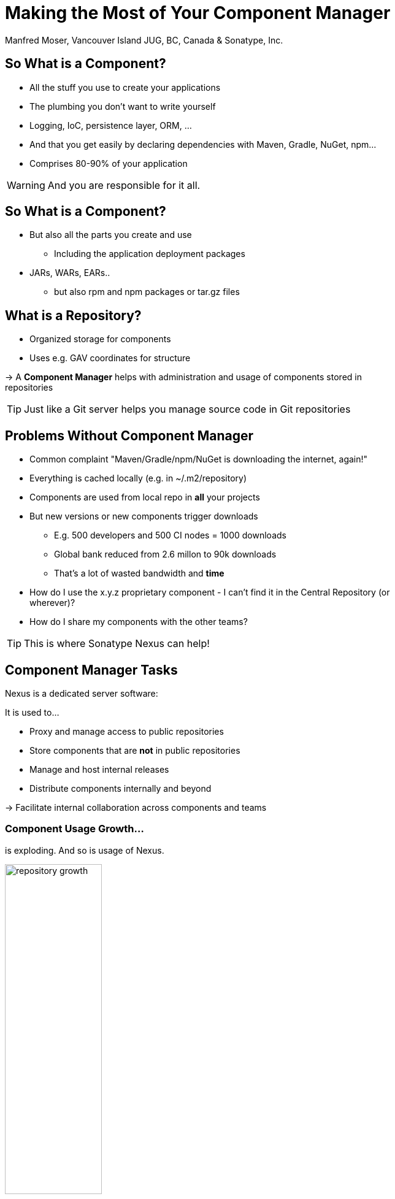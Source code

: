 = Making the Most of Your Component Manager
:author:   Manfred Moser, Vancouver Island JUG, BC, Canada & Sonatype, Inc.
:max-width: 45em
:icons:
:toc!:
:slidetitleindentcar: 
:copyright: Copyright 2011-2014, Sonatype Inc. All Rights Reserved.

:incremental:

== So What is a Component?

* All the stuff you use to create your applications 

* The plumbing you don't want to write yourself

* Logging, IoC, persistence layer, ORM, ... 

* And that you get easily by declaring dependencies with Maven,
  Gradle, NuGet, npm... 

* Comprises 80-90% of your application

WARNING: And you are responsible for it all. 

== So What is a Component?

* But also all the parts you create and use 

** Including the application deployment packages

* JARs, WARs, EARs..

**  but also rpm and npm packages or tar.gz files

== What is a Repository?

* Organized storage  for components

* Uses e.g. GAV coordinates for structure

-> A *Component Manager* helps with administration and usage of
   components stored in repositories

TIP: Just like a Git server helps you manage source code in Git repositories

== Problems Without Component Manager

* Common complaint "Maven/Gradle/npm/NuGet is downloading the internet, again!"

* Everything is cached locally (e.g. in ~/.m2/repository) 

* Components are used from local repo in *all* your projects

* But new versions or new components trigger downloads

** E.g. 500 developers and 500 CI nodes = 1000
   downloads

** Global bank reduced from 2.6 millon to 90k downloads

** That's a lot of wasted bandwidth and *time*

* How do I use the x.y.z proprietary component - I can't find it in
the Central Repository (or wherever)?

* How do I share my components with the other teams? 

TIP: This is where Sonatype Nexus can help!


== Component Manager Tasks

Nexus is a dedicated server software:

It is used to...

* Proxy and manage access to public repositories

* Store components that are *not* in public repositories

* Manage and host internal releases

* Distribute components internally and beyond

->  Facilitate internal collaboration across components and teams


=== Component Usage Growth...

is exploding. And so is usage of Nexus. 

image::images/repository-growth.jpg[width="50%"]

Data from access logs to Central Repository.

== Nexus Open Source - Nexus OSS

* 64% marketshare 

** http://pages.zeroturnaround.com/Java-Tools-Technologies.html[RebelLabs, Java Tools and Technologies Landscape 2014]

* Eclipse licensed

* Highly performant

* Easy to install and use

* Large community of users

== Getting Started - Nexus OSS

Installation is simple:

. Install Java 7

. Get the bundle with the embedded Eclipse Jetty server

. Extract archive, create symbolic link and run
+
----
sudo cp nexus-x.y.z-bundle.tar.gz /opt
cd /opt
sudo tar xvzf nexus-x.y.z-bundle.tar.gz
ln -s nexus-x.y.z nexus
cd nexus
./bin/nexus console
----

. Go to http://localhost:8081/nexus and log in with admin/admin123

. It's easy and the benefits are immediate. 

TIP:  Let's have a look..


== Nexus User Interface Tour

* Search for components

** including advanced search

** and find components available in remote repositories!

* View component details 

** including security and license details in Nexus Pro

* Repositories

* Server administration

* Security 

** fine-grained control

** component access and user interface


== Maven Repository Format

* Maven repository format is the de-facto standard for JVM build tools

* Allows build tool independent sharing 

* Ant/Ivy, Ant/Aether, Maven, Gradle, SBT, Grails, Leiningen

* Proxy Central Repository and others

* Hosted repository for your releases and third party components

TIP: Detailed instructions for different tools are http://books.sonatype.com/nexus-book/reference/config.html[in the Nexus book].

== NuGet

* Package management for .Net developers

* Proxy NuGet Gallery

* Hosted repository for your releases and third party components
 
* Support in Visual Studio

* Nexus OSS 2.9+

TIP: More on the  http://www.sonatype.com/partners/microsoft/nuget[website].


== NPM Support

* Package management for Node.js development

* Proxy npmjs.org registry

* Hosted repository for your releases and third party components

* Part of Nexus OSS 2.10+

TIP: Setup and more tips are http://books.sonatype.com/nexus-book/2.10/reference/npm.html[in the Nexus book.]


== RPM/Yum

* Expose your Maven repository in Yum format

* Use it for production deployment of your application

* Originally a community contribution

* Long time part of Nexus OSS 

== (J)Ruby Gems Support

* Active https://github.com/sonatype/nexus-ruby-support[open source project]

* Used by JRuby community

* Works with Nexus OSS

== Sonatype Nexus as Central Hub

image::images/nexus-tool-suite-integration.png[width="80%"]

-> Nexus is a key component of your enterprise development
  infrastructure

== Community Projects

Nexus http://books.sonatype.com/nexus-book/reference/community.html[plugins and integrations]

* Chef and Puppet script

* Command line tools

* CI server integrations

* and many more

TIP: Write your own with REST or Java API.

== The Nexus

* New community site at http://www.sonatype.org/nexus[http://www.sonatype.org/nexus]

* With blog posts, videos, free training material, downloads

* Regular Nexus Live event

* Looking for guest contributions

* Sonatype can help with presentations, presenter and support at meetings

-> Come to the Sonatype booth!


== OSSRH

* Open Source Repository Hosting at http://oss.sonatype.org[http://oss.sonatype.org]

* Free hosted Nexus Professional for community

* Hosts snapshot deployments

* Releases are synced to the Central Repository

* Publishing is easy!

== Central Repository

image::images/central-stats.png[height="90%"]

== Central Repository

* 13 *billion* downloads in 2013

* Beyond that for 2014

* Largest Repository of JVM components

* http://central.sonatype.org[Up to date, comprehensive documentation]

* Available via HTTPS at https://repo1.maven.org/maven2

** Time to update your configuration

* Search at http://search.maven.org

* Highly performant, global CDN

== Repository Health Check

Checks all components in a Nexus repository for 
* Security vulnerabilities

* License issues

* Overview in Nexus OSS

* Details in Nexus Pro

* >35000 checks run daily

* >10000 Nexus instances

== Nexus Professional

* Takes component management to the next level

* Available for free, if you run a open source forge like JBoss,
  Apache, ...

* More component information

* More security features 

* Staging suite for release management

* CLM integration

TIP: Demo time...

== Sonatype CLM

* Component Lifecycle Management

* Define policies 

** including security, license, coordinates, labels and other metadata

* Work with and enforce policies

**  in IDE

** in CI server

** SonarQube

** Maven plugin

** Command line tool

* and inspect the results of the analysis

TIP: Do we have time for a demo? Sure...

== Application Health Check

* Scan a file for components 

* Analyze for security and license checks

* Inspect a comprehensive report

* For free available on the
  http://www.sonatype.com/application-health-check[Sonatype website]

== Nexus 3

* Milestone releases https://support.sonatype.com/forums/23079216-Nexus-3-Milestone-Releases[available]

* New user interface

* New backend

* New features

* Lots more coming

TIP: We want your feedback! Give it a whirl!

== Resources

* http://links.sonatype.com/products/nexus/oss/docs[Repository
  Management with Nexus] - free book

* http://www.sonatype.org/nexu[The Nexus Community]

** with articles, videos, mailing Lists, Nexus Live and more

* http://support.sonatype.com[Sonatype Support]

* http://www.sonatype.com/Products/Nexus-Professional[Nexus
  Professional website]

* http://www.sonatype.com/nexus/free-trial[Nexus Professional
  Trial Bundle and Guide] - some examples can be used with Nexus OSS as well

* https://links.sonatype.com/products/nexus/community-chat[Talk to the developers/support - HipChat]

* http://www.sonatype.com/Services/Training[Training classes]

== Visit Us

Come and drop by the Sonatype booth for

* T-shirts

* Lightsabers

* Nexus Professional license for your forge

* Contact for user group meetings

* Demos, a chat and ...

TIP: a chance to to win a DJI Phantom FC40 Drone.
